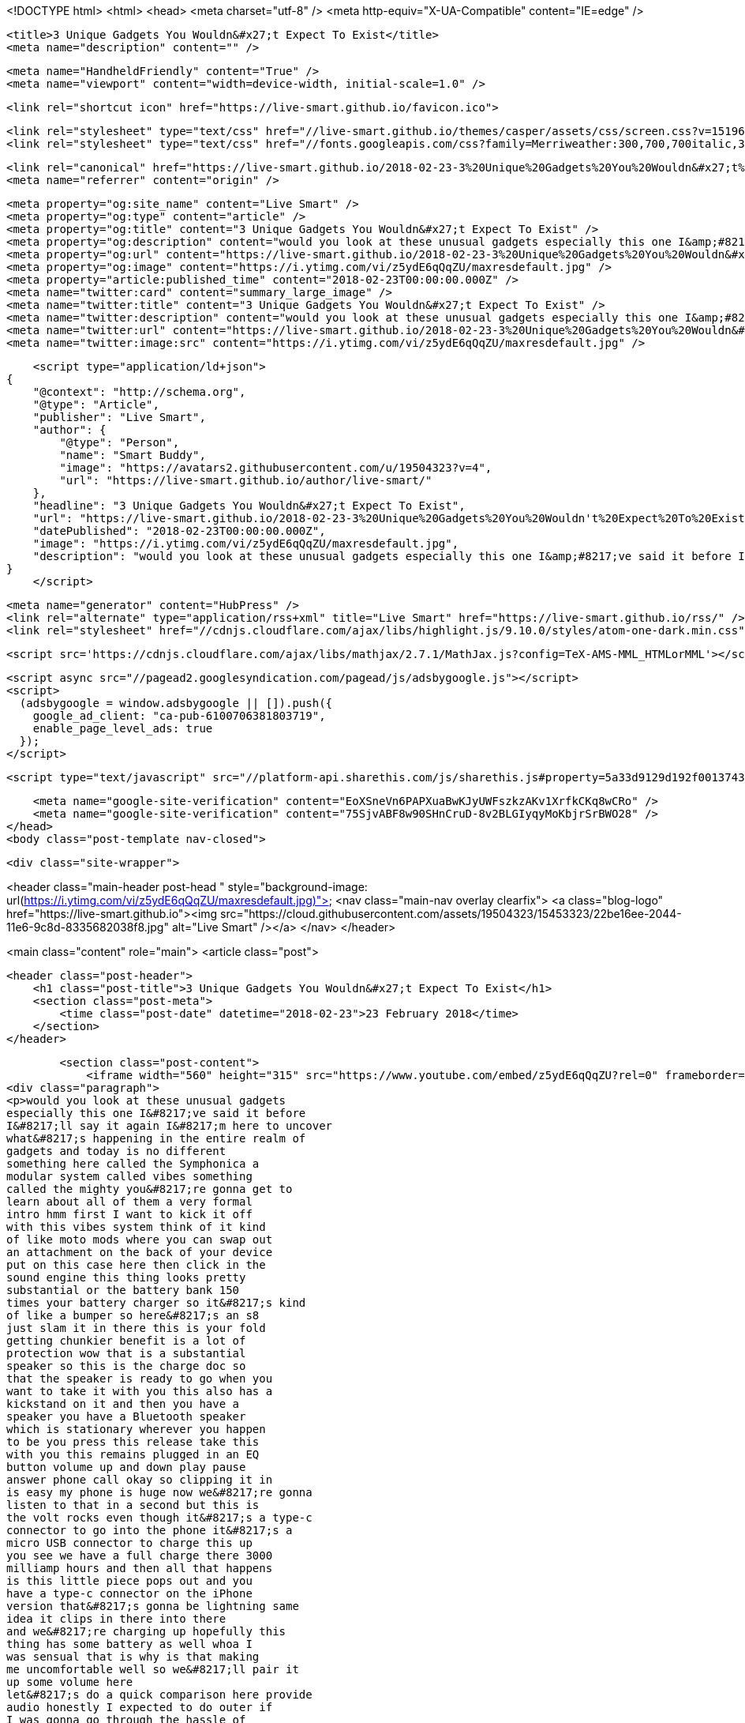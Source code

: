 <!DOCTYPE html>
<html>
<head>
    <meta charset="utf-8" />
    <meta http-equiv="X-UA-Compatible" content="IE=edge" />

    <title>3 Unique Gadgets You Wouldn&#x27;t Expect To Exist</title>
    <meta name="description" content="" />

    <meta name="HandheldFriendly" content="True" />
    <meta name="viewport" content="width=device-width, initial-scale=1.0" />

    <link rel="shortcut icon" href="https://live-smart.github.io/favicon.ico">

    <link rel="stylesheet" type="text/css" href="//live-smart.github.io/themes/casper/assets/css/screen.css?v=1519635139088" />
    <link rel="stylesheet" type="text/css" href="//fonts.googleapis.com/css?family=Merriweather:300,700,700italic,300italic|Open+Sans:700,400" />

    <link rel="canonical" href="https://live-smart.github.io/2018-02-23-3%20Unique%20Gadgets%20You%20Wouldn&#x27;t%20Expect%20To%20Exist.adoc" />
    <meta name="referrer" content="origin" />
    
    <meta property="og:site_name" content="Live Smart" />
    <meta property="og:type" content="article" />
    <meta property="og:title" content="3 Unique Gadgets You Wouldn&#x27;t Expect To Exist" />
    <meta property="og:description" content="would you look at these unusual gadgets especially this one I&amp;#8217;ve said it before I&amp;#8217;ll say it again I&amp;#8217;m here to uncover what&amp;#8217;s happening in the entire realm of gadgets and today is no different something here called the Symphonica a modular" />
    <meta property="og:url" content="https://live-smart.github.io/2018-02-23-3%20Unique%20Gadgets%20You%20Wouldn&#x27;t%20Expect%20To%20Exist.adoc" />
    <meta property="og:image" content="https://i.ytimg.com/vi/z5ydE6qQqZU/maxresdefault.jpg" />
    <meta property="article:published_time" content="2018-02-23T00:00:00.000Z" />
    <meta name="twitter:card" content="summary_large_image" />
    <meta name="twitter:title" content="3 Unique Gadgets You Wouldn&#x27;t Expect To Exist" />
    <meta name="twitter:description" content="would you look at these unusual gadgets especially this one I&amp;#8217;ve said it before I&amp;#8217;ll say it again I&amp;#8217;m here to uncover what&amp;#8217;s happening in the entire realm of gadgets and today is no different something here called the Symphonica a modular" />
    <meta name="twitter:url" content="https://live-smart.github.io/2018-02-23-3%20Unique%20Gadgets%20You%20Wouldn&#x27;t%20Expect%20To%20Exist.adoc" />
    <meta name="twitter:image:src" content="https://i.ytimg.com/vi/z5ydE6qQqZU/maxresdefault.jpg" />
    
    <script type="application/ld+json">
{
    "@context": "http://schema.org",
    "@type": "Article",
    "publisher": "Live Smart",
    "author": {
        "@type": "Person",
        "name": "Smart Buddy",
        "image": "https://avatars2.githubusercontent.com/u/19504323?v=4",
        "url": "https://live-smart.github.io/author/live-smart/"
    },
    "headline": "3 Unique Gadgets You Wouldn&#x27;t Expect To Exist",
    "url": "https://live-smart.github.io/2018-02-23-3%20Unique%20Gadgets%20You%20Wouldn't%20Expect%20To%20Exist.adoc",
    "datePublished": "2018-02-23T00:00:00.000Z",
    "image": "https://i.ytimg.com/vi/z5ydE6qQqZU/maxresdefault.jpg",
    "description": "would you look at these unusual gadgets especially this one I&amp;#8217;ve said it before I&amp;#8217;ll say it again I&amp;#8217;m here to uncover what&amp;#8217;s happening in the entire realm of gadgets and today is no different something here called the Symphonica a modular"
}
    </script>

    <meta name="generator" content="HubPress" />
    <link rel="alternate" type="application/rss+xml" title="Live Smart" href="https://live-smart.github.io/rss/" />
    <link rel="stylesheet" href="//cdnjs.cloudflare.com/ajax/libs/highlight.js/9.10.0/styles/atom-one-dark.min.css">
    
        <script src='https://cdnjs.cloudflare.com/ajax/libs/mathjax/2.7.1/MathJax.js?config=TeX-AMS-MML_HTMLorMML'></script>

    <script async src="//pagead2.googlesyndication.com/pagead/js/adsbygoogle.js"></script>
    <script>
      (adsbygoogle = window.adsbygoogle || []).push({
        google_ad_client: "ca-pub-6100706381803719",
        enable_page_level_ads: true
      });
    </script>

    <script type="text/javascript" src="//platform-api.sharethis.com/js/sharethis.js#property=5a33d9129d192f001374316a&product=sticky-share-buttons"></script>

    <meta name="google-site-verification" content="EoXSneVn6PAPXuaBwKJyUWFszkzAKv1XrfkCKq8wCRo" />
    <meta name="google-site-verification" content="75SjvABF8w90SHnCruD-8v2BLGIyqyMoKbjrSrBWO28" />
</head>
<body class="post-template nav-closed">

    

    <div class="site-wrapper">

        


<header class="main-header post-head " style="background-image: url(https://i.ytimg.com/vi/z5ydE6qQqZU/maxresdefault.jpg)">
    <nav class="main-nav overlay clearfix">
        <a class="blog-logo" href="https://live-smart.github.io"><img src="https://cloud.githubusercontent.com/assets/19504323/15453323/22be16ee-2044-11e6-9c8d-8335682038f8.jpg" alt="Live Smart" /></a>
    </nav>
</header>

<main class="content" role="main">
    <article class="post">

        <header class="post-header">
            <h1 class="post-title">3 Unique Gadgets You Wouldn&#x27;t Expect To Exist</h1>
            <section class="post-meta">
                <time class="post-date" datetime="2018-02-23">23 February 2018</time> 
            </section>
        </header>

        <section class="post-content">
            <iframe width="560" height="315" src="https://www.youtube.com/embed/z5ydE6qQqZU?rel=0" frameborder="0" allow="autoplay; encrypted-media" allowfullscreen></iframe>
<div class="paragraph">
<p>would you look at these unusual gadgets
especially this one I&#8217;ve said it before
I&#8217;ll say it again I&#8217;m here to uncover
what&#8217;s happening in the entire realm of
gadgets and today is no different
something here called the Symphonica a
modular system called vibes something
called the mighty you&#8217;re gonna get to
learn about all of them a very formal
intro hmm first I want to kick it off
with this vibes system think of it kind
of like moto mods where you can swap out
an attachment on the back of your device
put on this case here then click in the
sound engine this thing looks pretty
substantial or the battery bank 150
times your battery charger so it&#8217;s kind
of like a bumper so here&#8217;s an s8
just slam it in there this is your fold
getting chunkier benefit is a lot of
protection wow that is a substantial
speaker so this is the charge doc so
that the speaker is ready to go when you
want to take it with you this also has a
kickstand on it and then you have a
speaker you have a Bluetooth speaker
which is stationary wherever you happen
to be you press this release take this
with you this remains plugged in an EQ
button volume up and down play pause
answer phone call okay so clipping it in
is easy my phone is huge now we&#8217;re gonna
listen to that in a second but this is
the volt rocks even though it&#8217;s a type-c
connector to go into the phone it&#8217;s a
micro USB connector to charge this up
you see we have a full charge there 3000
milliamp hours and then all that happens
is this little piece pops out and you
have a type-c connector on the iPhone
version that&#8217;s gonna be lightning same
idea it clips in there into there
and we&#8217;re charging up hopefully this
thing has some battery as well whoa I
was sensual that is why is that making
me uncomfortable well so we&#8217;ll pair it
up some volume here
let&#8217;s do a quick comparison here provide
audio honestly I expected to do outer if
I was gonna go through the hassle of
carrying all this around I think I want
a little more juice I think it&#8217;s a cool
concept but as it sits right now at
least the speaker unit it leaves me
wanting a little bit more next up the
mighty obviously it reminds me of mp3
players before we had smartphones the
cool thing to have was an mp3 player of
some kind it&#8217;s kind of a throwback iPod
works with Spotify Premium take all your
music with you and the ability to leave
your smartphone at home works with
Bluetooth headphones and wired
headphones thousand-plus song storage
drop resistant water-resistant
disconnect from your digital
distractions and be one with your music
for a present and more joyful light
comes in a couple different colors turn
on tune in drop out let&#8217;s move USB 2
mini Jack charge port and the headphone
jack a cliff look at this you could clip
it right here this is really bringing me
back to my ipod shuffle days all right
let&#8217;s see if this thing has any juice on
it probably not any of course there&#8217;s a
flap and update how dare you all right
so I let this thing charge overnight not
that I had to I mean
and there&#8217;s my mighty shows up right
away success and now the player connects
to Spotify zero percent of the storage
is being used you see have 96 percent
battery there guess I&#8217;ll just add a few
things to it there it is and they just
go ahead and sing such a nice simple
little player it&#8217;s a throwback getting
retro vibes here that&#8217;s kind of cool
alright so think about it last but not
least it&#8217;s called the Symphonica passive
acoustic speaker this is some old-school
stuff the amplification is strictly
coming through the design the shape of
it and the original speaker on the
smartphone oh wow whole smells delicious
it just looks cool this is so that you
can at least charge up your device when
it&#8217;s in here it&#8217;s also gonna be the
thing that holds the device there come
up through the bottom I guess this
little thumb screw I&#8217;ll screw it in
these little bands are four different
iPhones five six six plus we&#8217;re gonna
use an iPhone 10 so and I guess it just
creates a better seal let&#8217;s try to eat I
mean it&#8217;s simply not gonna compete with
proper amplification it does make the
sound a little more direct I don&#8217;t think
that&#8217;s really what this is about I mean
it just looks really cool but I think
for most people they&#8217;re gonna be better
off with a Bluetooth speaker but it will
not smell this guy
not even close</p>
</div>
        </section>

        <div id="amzn-assoc-ad-94363786-f01a-4de2-ae4b-97f1bb0d7a9e"></div><script async src="//z-na.amazon-adsystem.com/widgets/onejs?MarketPlace=US&adInstanceId=94363786-f01a-4de2-ae4b-97f1bb0d7a9e"></script>

        <footer class="post-footer">


            <figure class="author-image">
                <a class="img" href="https://live-smart.github.io/author/live-smart/" style="background-image: url(https://avatars2.githubusercontent.com/u/19504323?v&#x3D;4)"><span class="hidden">Smart Buddy's Picture</span></a>
            </figure>

            <section class="author">
                <h4><a href="https://live-smart.github.io/author/live-smart/">Smart Buddy</a></h4>

                    <p>Read <a href="https://live-smart.github.io/author/live-smart/">more posts</a> by this author.</p>
                <div class="author-meta">
                    
                    
                </div>
            </section>


            <section class="share">
                <h4>Share this post</h4>
                <a class="icon-twitter" href="https://twitter.com/intent/tweet?text=3%20Unique%20Gadgets%20You%20Wouldn't%20Expect%20To%20Exist&amp;url=https://live-smart.github.io/2018-02-23-3%20Unique%20Gadgets%20You%20Wouldn&#x27;t%20Expect%20To%20Exist.adoc"
                    onclick="window.open(this.href, 'twitter-share', 'width=550,height=235');return false;">
                    <span class="hidden">Twitter</span>
                </a>
                <a class="icon-facebook" href="https://www.facebook.com/sharer/sharer.php?u=https://live-smart.github.io/2018-02-23-3%20Unique%20Gadgets%20You%20Wouldn&#x27;t%20Expect%20To%20Exist.adoc"
                    onclick="window.open(this.href, 'facebook-share','width=580,height=296');return false;">
                    <span class="hidden">Facebook</span>
                </a>
                <a class="icon-google-plus" href="https://plus.google.com/share?url=https://live-smart.github.io/2018-02-23-3%20Unique%20Gadgets%20You%20Wouldn&#x27;t%20Expect%20To%20Exist.adoc"
                   onclick="window.open(this.href, 'google-plus-share', 'width=490,height=530');return false;">
                    <span class="hidden">Google+</span>
                </a>
            </section>

        </footer>


        <section class="post-comments">
          <div id="disqus_thread"></div>
          <script type="text/javascript">
          var disqus_shortname = 'live-smarter'; // required: replace example with your forum shortname
          /* * * DON'T EDIT BELOW THIS LINE * * */
          (function() {
            var dsq = document.createElement('script'); dsq.type = 'text/javascript'; dsq.async = true;
            dsq.src = '//' + disqus_shortname + '.disqus.com/embed.js';
            (document.getElementsByTagName('head')[0] || document.getElementsByTagName('body')[0]).appendChild(dsq);
          })();
          </script>
          <noscript>Please enable JavaScript to view the <a href="http://disqus.com/?ref_noscript">comments powered by Disqus.</a></noscript>
          <a href="http://disqus.com" class="dsq-brlink">comments powered by <span class="logo-disqus">Disqus</span></a>
        </section>


    </article>

</main>

<aside class="read-next">
</aside>



        <footer class="site-footer clearfix">
            <section class="copyright">
              <a href="https://live-smart.github.io">Live Smart</a>
              &copy;
              2018
              |
              <a href="https://live-smart.github.io/privacy-policy.html">Privacy Policy</a>
            </section>
            <section class="poweredby">We are a participant in the Amazon Services LLC Associates Program, an affiliate advertising program designed to provide a means for us to earn fees by linking to Amazon.com and affiliated sites.</section>
        </footer>

    </div>

    <script type="text/javascript" src="https://code.jquery.com/jquery-1.12.0.min.js"></script>
    <script src="//cdnjs.cloudflare.com/ajax/libs/jquery/2.1.3/jquery.min.js?v="></script> <script src="//cdnjs.cloudflare.com/ajax/libs/moment.js/2.9.0/moment-with-locales.min.js?v="></script> <script src="//cdnjs.cloudflare.com/ajax/libs/highlight.js/9.10.0/highlight.min.js?v="></script> 
      <script type="text/javascript">
        jQuery( document ).ready(function() {
          // change date with ago
          jQuery('ago.ago').each(function(){
            var element = jQuery(this).parent();
            element.html( moment(element.text()).fromNow());
          });
        });

        hljs.initHighlightingOnLoad();
      </script>

    <script type="text/javascript" src="//live-smart.github.io/themes/casper/assets/js/jquery.fitvids.js?v=1519635139088"></script>
    <script type="text/javascript" src="//live-smart.github.io/themes/casper/assets/js/index.js?v=1519635139088"></script>

    <script>
    (function(i,s,o,g,r,a,m){i['GoogleAnalyticsObject']=r;i[r]=i[r]||function(){
      (i[r].q=i[r].q||[]).push(arguments)},i[r].l=1*new Date();a=s.createElement(o),
      m=s.getElementsByTagName(o)[0];a.async=1;a.src=g;m.parentNode.insertBefore(a,m)
    })(window,document,'script','//www.google-analytics.com/analytics.js','ga');

    ga('create', 'UA-78134426-1', 'auto');
    ga('send', 'pageview');

    </script>

    <script src="//z-na.amazon-adsystem.com/widgets/onejs?MarketPlace=US&adInstanceId=8d36b5d0-d747-44e0-a19e-c35686058d93"></script>
</body>
</html>
